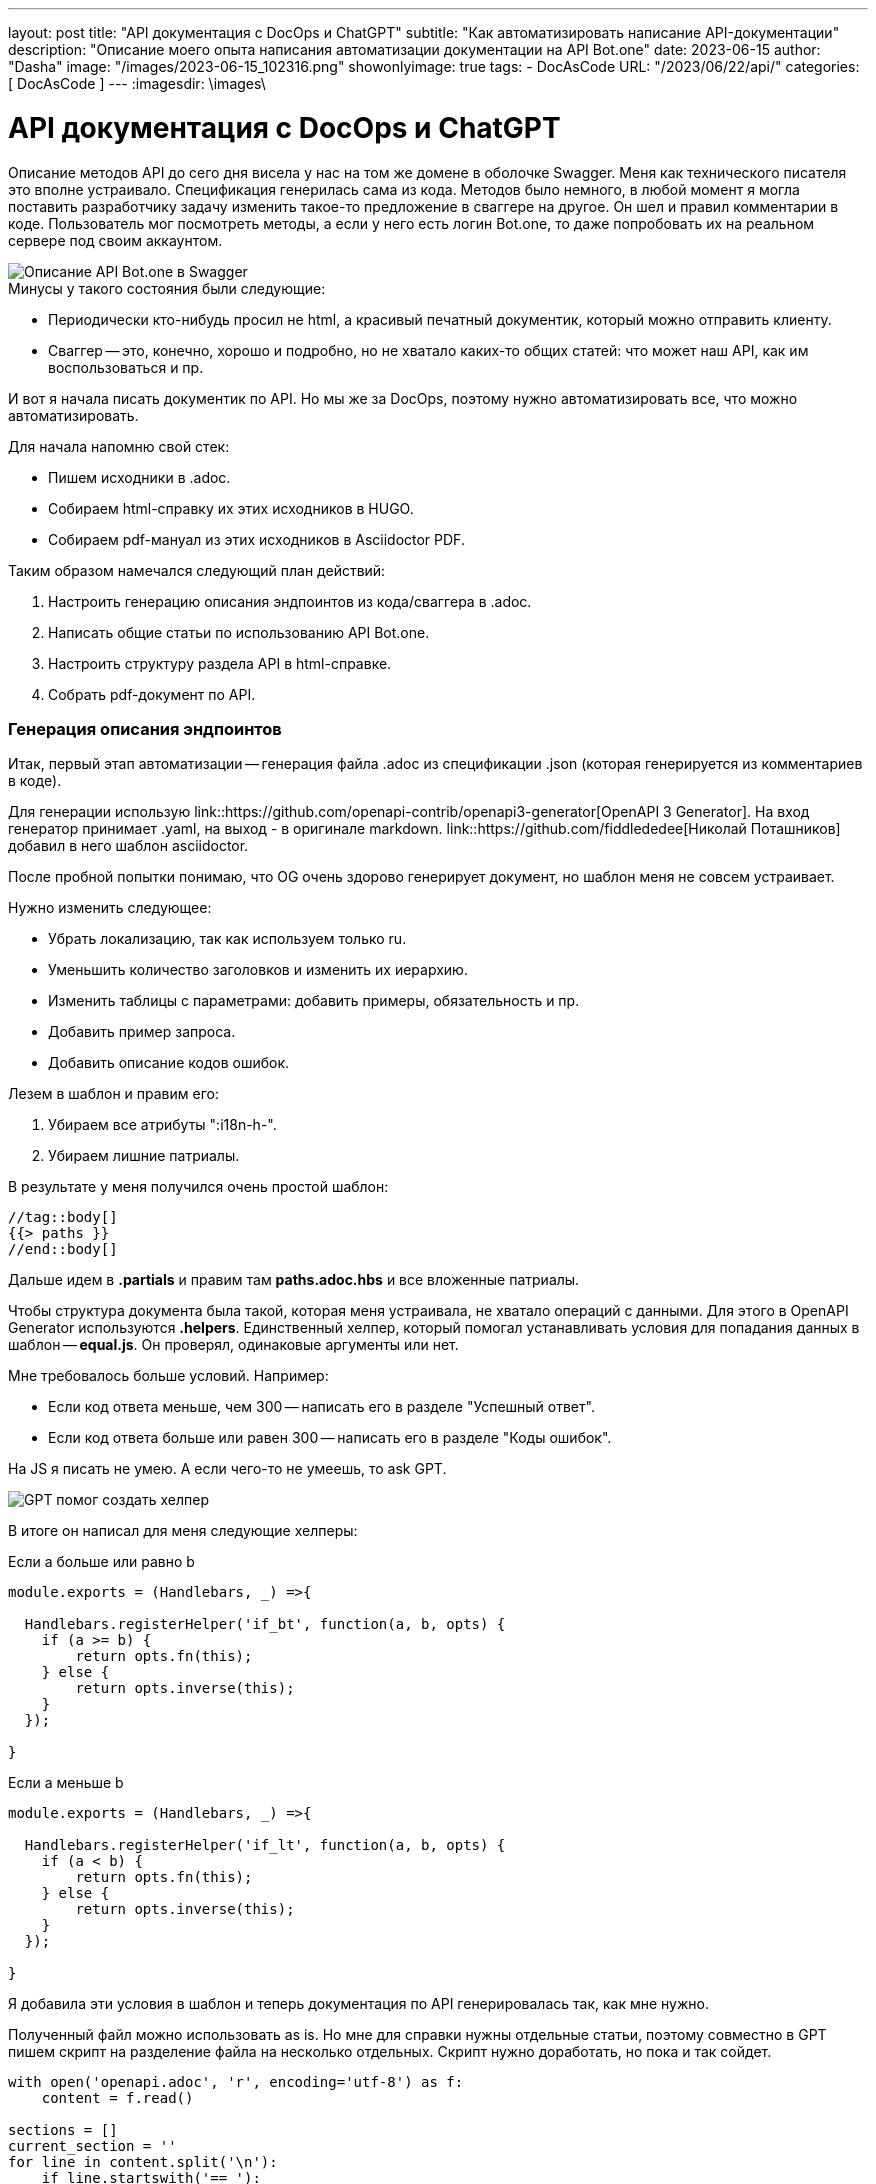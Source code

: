 ---
layout:     post
title:      "API документация с DocOps и ChatGPT"
subtitle:   "Как автоматизировать написание API-документации"
description: "Описание моего опыта написания автоматизации документации на API Bot.one"
date: 2023-06-15
author:     "Dasha"
image: "/images/2023-06-15_102316.png"
showonlyimage: true
tags:
    - DocAsCode
URL: "/2023/06/22/api/"
categories: [ DocAsCode ]
---
:imagesdir: \images\

= API документация с DocOps и ChatGPT

Описание методов API до сего дня висела у нас на том же домене в оболочке Swagger. Меня как технического писателя это вполне устраивало. Спецификация генерилась сама из кода. Методов было немного, в любой момент я могла поставить разработчику задачу изменить такое-то предложение в сваггере на другое. Он шел и правил комментарии в коде. Пользователь мог посмотреть методы, а если у него есть логин Bot.one, то даже попробовать их на реальном сервере под своим аккаунтом.

image::2023-06-22_142610.png[Описание API Bot.one в Swagger]

.Минусы у такого состояния были следующие:
* Периодически кто-нибудь просил не html, а красивый печатный документик, который можно отправить клиенту.
* Сваггер -- это, конечно, хорошо и подробно, но не хватало каких-то общих статей: что может наш API, как им воспользоваться и пр.

И вот я начала писать документик по API. Но мы же за DocOps, поэтому нужно автоматизировать все, что можно автоматизировать.

.Для начала напомню свой стек:
* Пишем исходники в .adoc.
* Собираем html-справку их этих исходников в HUGO.
* Собираем pdf-мануал из этих исходников в Asciidoctor PDF.

.Таким образом намечался следующий план действий:
. Настроить генерацию описания эндпоинтов из кода/сваггера в .adoc.
. Написать общие статьи по использованию API Bot.one.
. Настроить структуру раздела  API в html-справке.
. Собрать pdf-документ по API.

=== Генерация описания эндпоинтов

Итак, первый этап автоматизации -- генерация файла .adoc из спецификации .json (которая генерируется из комментариев в коде).

Для генерации использую link::https://github.com/openapi-contrib/openapi3-generator[OpenAPI 3 Generator]. На вход генератор принимает .yaml, на выход - в оригинале markdown. link::https://github.com/fiddlededee[Николай Поташников] добавил в него шаблон asciidoctor.

После пробной попытки понимаю, что OG очень здорово генерирует документ, но шаблон меня не совсем устраивает.

.Нужно изменить следующее:
* Убрать локализацию, так как используем только ru.
* Уменьшить количество заголовков и изменить их иерархию.
* Изменить таблицы с параметрами: добавить примеры, обязательность и пр.
* Добавить пример запроса.
* Добавить описание кодов ошибок.

.Лезем в шаблон и правим его:
. Убираем все атрибуты ":i18n-h-".
. Убираем лишние патриалы.

В результате у меня получился очень простой шаблон:

[source, asciidoc]
----
//tag::body[]
{{> paths }}
//end::body[]
----

Дальше идем в *.partials* и правим там *paths.adoc.hbs* и все вложенные патриалы.

Чтобы структура документа была такой, которая меня устраивала, не хватало операций с данными. Для этого в OpenAPI Generator используются *.helpers*. Единственный хелпер, который помогал устанавливать условия для попадания данных в шаблон -- *equal.js*. Он проверял, одинаковые аргументы или нет.

.Мне требовалось больше условий. Например:
* Если код ответа меньше, чем 300 -- написать его в разделе "Успешный ответ".
* Если код ответа больше или равен 300 -- написать его в разделе "Коды ошибок".

На JS я писать не умею. А если чего-то не умеешь, то ask GPT.

image::2023-06-22_175336.png[GPT помог создать хелпер]

В итоге он написал для меня следующие хелперы:

.Если a больше или равно b
[source, JS]
----
module.exports = (Handlebars, _) =>{

  Handlebars.registerHelper('if_bt', function(a, b, opts) {
    if (a >= b) {
        return opts.fn(this);
    } else {
        return opts.inverse(this);
    }
  });

}
----

.Если a меньше b
[source, JS]
----
module.exports = (Handlebars, _) =>{

  Handlebars.registerHelper('if_lt', function(a, b, opts) {
    if (a < b) {
        return opts.fn(this);
    } else {
        return opts.inverse(this);
    }
  });

}
----

Я добавила эти условия в шаблон и теперь документация по API генерировалась так, как мне нужно.

Полученный файл можно использовать as is. Но мне для справки нужны отдельные статьи, поэтому совместно в GPT пишем скрипт на разделение файла на несколько отдельных. Скрипт нужно доработать, но пока и так сойдет.

[source, py]
----
with open('openapi.adoc', 'r', encoding='utf-8') as f:
    content = f.read()

sections = []
current_section = ''
for line in content.split('\n'):
    if line.startswith('== '):
        sections.append(current_section)
        current_section = line + '\n'
    else:
        current_section += line + '\n'
sections.append(current_section)

for i, section in enumerate(sections[1:]):
    filename = f'section_{i}.adoc'
    with open(filename, 'w') as f:
        f.write(section)
----

NOTE: (для себя) нужно добавить переменную на место названия исходного файла, нужно добавить именование полученных файлов по тегу внутри них.

В итоге для каждого эндпоинта получилась отдельная статья на html-хелпе и раздел в pdf-мануале.

image::2023-06-23_123933.png[Пример статьи на html-хелпе]

image::2023-06-23_124330.png[Пример раздела в pdf-мануале]

****
.Получился следующий алгоритм работы с эндпоинтами:
. Забираем автоматически сгенерированный из кода json со спецификацией.
. Конвертируем его в yaml.
. Генерируем из него adoc `og openapi.yaml asciidoctor`.
. Запускаем скрипт и разделяем файл на несколько статей.
****

=== Написание общих статей

На втором этапе подготовки дока нужно было добавить общие статьи: что позволяет Bot.one API, как с ним работать и пр.

Опять помог GPT. Я задала ему вопрос о том, как пользователи могут использовать наш API.

image::2023-06-23_115753.png[Как использовать API по мнению ChatGPT]

Конечно, я неправильно задала вопрос и он мне наврал с три короба. Когда позже я задавала тот же вопрос, он уже честно мне говорил, что не может ходить по ссылкам. Но, тем не менее, ответ был дан. Я могу извлечь из его ответа то, что действительно нам подойдет.

Таким образом я отметила направления, как можно использовать API Bot.one и развила их в отдельные статьи, типа "Создавать диалоги", которые в свою очередь описывали общие возможности по созданию диалогов, отсылали к подробному описанию конкретных эндпоинтов и рассказывали об их отличиях.

.В эту же часть я добавила статьи:
* про авторизацию;
* различие версий (у нас одновременно доступны две версии API и пользователи не всегда понимают, какую им нужно смотреть);
* что-то вроде getting started: как отправлять запросы в swagger и в postman.

Кроме того, я создала коллекции в Postman с максимальным описанием эндпоинтов, примерами и пр. -- экспортировала эти коллекции и добавила их в статью на help. Теперь читатели могут увидеть баннер сбоку, скачать коллекции и пользовать их в Postman.

image::2023-06-23_130327.png[Коллекции API Bot.one в Postman]

=== Формирование всего раздела или документа

После вводных статей я добавила референсы самих эндпоинтов.

В итоге получилось следующее содержание раздела в html-справке.

image::2023-06-23_130225.png[Содержание раздела API в html-справке]

И следующее содержание pdf-документа.

image::2023-06-23_122258.png[Содержание PDF-документа по API]
